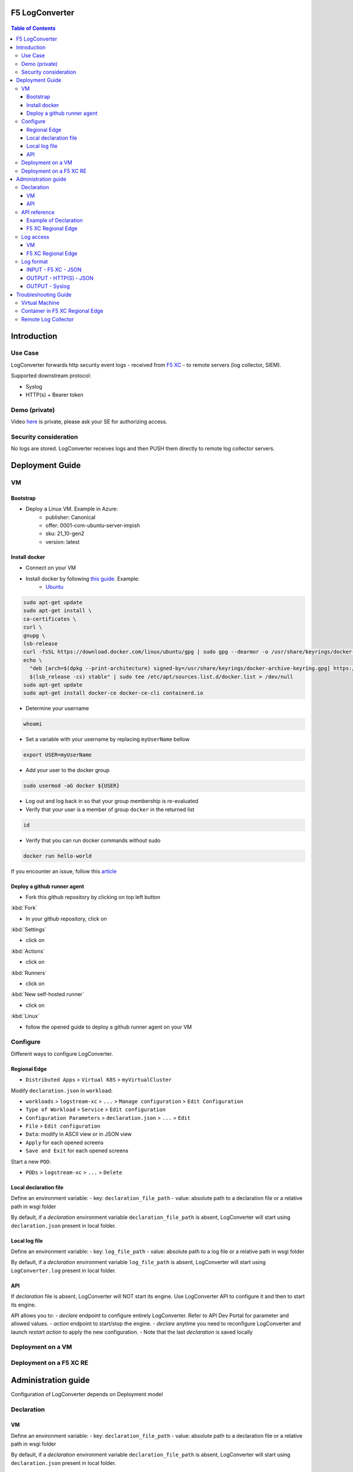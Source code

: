 F5 LogConverter
####################################################

.. figure:: _picture/architecture.png

.. contents:: Table of Contents

Introduction
####################################################
Use Case
==================================================
LogConverter forwards http security event logs - received from `F5 XC <https://docs.cloud.f5.com/docs/api/app-security>`_ - to remote servers (log collector, SIEM).

Supported downstream protocol:

- Syslog
- HTTP(s) + Bearer token

Demo (private)
==================================================
Video `here <https://web.microsoftstream.com/video/fc54731f-b9ac-4e27-b1f3-465beca286cf>`_ is private, please ask your SE for authorizing access.

Security consideration
==================================================
No logs are stored. LogConverter receives logs and then PUSH them directly to remote log collector servers.

Deployment Guide
####################################################
VM
==================================================
Bootstrap
**************************************************

- Deploy a Linux VM. Example in Azure:
    - publisher: Canonical
    - offer: 0001-com-ubuntu-server-impish
    - sku: 21_10-gen2
    - version: latest

Install docker
**************************************************

- Connect on your VM

- Install docker by following `this guide <https://docs.docker.com/get-docker/>`_. Example:
    - `Ubuntu <https://docs.docker.com/engine/install/ubuntu/>`_

.. code:: bash

    sudo apt-get update
    sudo apt-get install \
    ca-certificates \
    curl \
    gnupg \
    lsb-release
    curl -fsSL https://download.docker.com/linux/ubuntu/gpg | sudo gpg --dearmor -o /usr/share/keyrings/docker-archive-keyring.gpg
    echo \
      "deb [arch=$(dpkg --print-architecture) signed-by=/usr/share/keyrings/docker-archive-keyring.gpg] https://download.docker.com/linux/ubuntu \
      $(lsb_release -cs) stable" | sudo tee /etc/apt/sources.list.d/docker.list > /dev/null
    sudo apt-get update
    sudo apt-get install docker-ce docker-ce-cli containerd.io

- Determine your username

.. code:: bash

    whoami

- Set a variable with your username by replacing ``myUserName`` bellow

.. code:: bash

    export USER=myUserName

- Add your user to the docker group

.. code:: bash

    sudo usermod -aG docker ${USER}

- Log out and log back in so that your group membership is re-evaluated
- Verify that your user is a member of group ``docker`` in the returned list

.. code:: bash

    id

- Verify that you can run docker commands without sudo

.. code:: bash

    docker run hello-world

If you encounter an issue, follow this `article <https://www.digitalocean.com/community/questions/how-to-fix-docker-got-permission-denied-while-trying-to-connect-to-the-docker-daemon-socket>`_

Deploy a github runner agent
**************************************************

- Fork this github repository by clicking on top left button

:kbd:`Fork`

- In your github repository, click on

:kbd:`Settings`

- click on

:kbd:`Actions`

- click on

:kbd:`Runners`

- click on

:kbd:`New self-hosted runner`

- click on

:kbd:`Linux`

- follow the opened guide to deploy a github runner agent on your VM

Configure
=================================================
Different ways to configure LogConverter.

Regional Edge
********************

- ``Distributed Apps`` > ``Virtual K8S`` > ``myVirtualCluster``

Modify ``declaration.json`` in ``workload``:

- ``workloads`` > ``logstream-xc`` > ``...`` > ``Manage configuration`` > ``Edit Configuration``
- ``Type of Workload`` > ``Service``  > ``Edit configuration``
- ``Configuration Parameters`` > ``declaration.json`` > ``...``  > ``Edit``
- ``File`` > ``Edit configuration``
- ``Data``: modify in ASCII view or in JSON view
- ``Apply`` for each opened screens
- ``Save and Exit`` for each opened screens

Start a new ``POD``:

- ``PODs`` > ``logstream-xc`` > ``...`` > ``Delete``

Local declaration file
********************
Define an environment variable:
- key: ``declaration_file_path``
- value: absolute path to a declaration file or a relative path in wsgi folder

By default, if a *declaration* environment variable ``declaration_file_path`` is absent,
LogConverter will start using ``declaration.json`` present in local folder.

Local log file
********************
Define an environment variable:
- key: ``log_file_path``
- value: absolute path to a log file or a relative path in wsgi folder

By default, if a *declaration* environment variable ``log_file_path`` is absent,
LogConverter will start using ``LogConverter.log`` present in local folder.

API
***************
If *declaration* file is absent, LogConverter will NOT start its engine.
Use LogConverter API to configure it and then to start its engine.

API allows you to:
- `declare` endpoint to configure entirely LogConverter. Refer to API Dev Portal for parameter and allowed values.
- `action` endpoint to start/stop the engine.
- `declare` anytime you need to reconfigure LogConverter and launch `restart` `action` to apply the new configuration.
- Note that the last `declaration` is saved locally


Deployment on a VM
==================================================


Deployment on a F5 XC RE
==================================================




Administration guide
##################################################
Configuration of LogConverter depends on Deployment model

Declaration
==================================================
VM
**************************************************
Define an environment variable:
- key: ``declaration_file_path``
- value: absolute path to a declaration file or a relative path in wsgi folder

By default, if a *declaration* environment variable ``declaration_file_path`` is absent,
LogConverter will start using ``declaration.json`` present in local folder.

API
***************
If *declaration* file is absent, LogConverter will NOT start its engine.
Use LogConverter API to configure it and then to start its engine.

API allows you to:
- `declare` endpoint to configure entirely LogConverter. Refer to API Dev Portal for parameter and allowed values.
- `action` endpoint to start/stop the engine.
- `declare` anytime you need to reconfigure LogConverter and launch `restart` `action` to apply the new configuration.
- Note that the last `declaration` is saved locally

API reference
==================================================
API Dev Portal is available on your LogConverter instance via ``/apidocs/``

API reference can be downloaded `here <https://github.com/nergalex/f5-xc-LogConverter/blob/master/swagger.json>`_

A Postman collection is available `here <https://github.com/nergalex/f5-xc-LogConverter/blob/master/LogConverter-F5_XC.postman_collection.json>`_

Example of Declaration
**************************************************
Specification of LogConverter are stored as a declaration in JSON format.
Reference schema is available in the description of ``/declare`` API endpoint.

Example of a declaration:

.. code:: json

    {
        "f5xc_tenant": {
            "api_key": "XXXXXXXXXXXXX",
            "name": "f5-emea-ent",
            "namespaces": [
                {
                    "event_filter": {
                        "sec_event_type": "waf_sec_event"
                    },
                    "name": "al-dacosta",
                    "event_start_time": {
                        "year": 2022,
                        "month": 4,
                        "day": 10,
                        "hour": 20,
                        "minute": 0
                    }
                }
            ]
        },
        "logcollector": {
            "http": [
                {
                    "host": "52.177.94.15",
                    "port": 8888,
                    "path": "/debug.test"
                }
            ],
            "syslog": [
                {
                    "ip_address": "52.177.94.15",
                    "port": 5140
                }
            ]
        }
    }


F5 XC Regional Edge
**************************************************
- ``Distributed Apps`` > ``Virtual K8S`` > ``myVirtualCluster``

Modify ``declaration.json`` in ``workload``:

- ``workloads`` > ``logstream-xc`` > ``...`` > ``Manage configuration`` > ``Edit Configuration``
- ``Type of Workload`` > ``Service``  > ``Edit configuration``
- ``Configuration Parameters`` > ``declaration.json`` > ``...``  > ``Edit``
- ``File`` > ``Edit configuration``
- ``Data``: modify in ASCII view or in JSON view
- ``Apply`` for each opened screens
- ``Save and Exit`` for each opened screens

Start a new ``POD``:

- ``PODs`` > ``logstream-xc`` > ``...`` > ``Delete``

Log access
==================================================
VM
**************************************************
Define an environment variable:
- key: ``log_file_path``
- value: absolute path to a log file or a relative path in wsgi folder

By default, if a *declaration* environment variable ``log_file_path`` is absent,
LogConverter will start using ``LogConverter.log`` present in local folder.


F5 XC Regional Edge
**************************************************




Log format
==================================================

INPUT - F5 XC - JSON
***************************

.. code:: json

    {
      "app_type": "cloudbuilder",
      "signatures": [
        {
          "attack_type": "ATTACK_TYPE_CROSS_SITE_SCRIPTING",
          "matching_info": "Matched 7 characters on offset 7 against value: '/c/?a=<script>cat /etc/password</script>'. ",
          "context": "header (path)",
          "name": "XSS script tag end (Headers)",
          "accuracy": "high_accuracy",
          "id": "200000091",
          "state": "Enabled",
          "id_name": "200000091, XSS script tag end (Headers)"
        },
        {
          "attack_type": "ATTACK_TYPE_CROSS_SITE_SCRIPTING",
          "matching_info": "Matched 7 characters on offset 6 against value: '/c/?a=<script>cat /etc/password</script>'. ",
          "context": "header (path)",
          "name": "XSS script tag (Headers)",
          "accuracy": "high_accuracy",
          "id": "200000097",
          "state": "Enabled",
          "id_name": "200000097, XSS script tag (Headers)"
        },
        {
          "attack_type": "ATTACK_TYPE_CROSS_SITE_SCRIPTING",
          "matching_info": "Matched 7 characters on offset 2 against value: 'a=<script>cat /etc/password</script>'. ",
          "context": "parameter (a)",
          "name": "XSS script tag (Parameter)",
          "accuracy": "high_accuracy",
          "id": "200000098",
          "state": "Enabled",
          "id_name": "200000098, XSS script tag (Parameter)"
        },
        {
          "attack_type": "ATTACK_TYPE_CROSS_SITE_SCRIPTING",
          "matching_info": "Matched 7 characters on offset 3 against value: 'a=<script>cat /etc/password</script>'. ",
          "context": "parameter (a)",
          "name": "XSS script tag end (Parameter) (2)",
          "accuracy": "high_accuracy",
          "id": "200001475",
          "state": "Enabled",
          "id_name": "200001475, XSS script tag end (Parameter) (2)"
        }
      ],
      "req_id": "7d2d785c-0f32-4f4d-8bf1-c2a1032227ed",
      "hostname": "master-13",
      "bot_verification_failed": false,
      "original_authority": "",
      "rtt_upstream_seconds": "",
      "src_instance": "FR",
      "req_headers": "{\"Accept\":\"text/html,application/xhtml+xml,application/xml;q=0.9,image/avif,image/webp,image/apng,*/*;q=0.8,application/signed-exchange;v=b3;q=0.9\",\"Accept-Encoding\":\"gzip, deflate, br\",\"Accept-Language\":\"en-US,en;q=0.9,fr;q=0.8\",\"Cache-Control\":\"max-age=0\",\"Cookie\":\"1d625=1649083663121-224247291; _imp_apg_r_=%7B%22diA%22%3A%22AciXP2IAAAAAgyqEB%2BOQg7HcJ9AtrCIU%22%2C%22diB%22%3A%22AdLY9pzeIosqLRJ7XWTN8I8rcD5GcoYO%22%7D; _imp_di_pc_=AciXP2IAAAAAgyqEB%2BOQg7HcJ9AtrCIU; 1d6203=4Q6H4PTMi9x7pRoC4tvaF7kZmANgGjGLk9xFninLl+IlFGsyvlnCNXxuJRHwT/Z4B67Fs3AOzSdTuYGjgdUEbBFSMgioG0ihuMqwdSa/mwcC0KNiwRBQgGvEPc0JFL2tglq2mOj+yRVnVZAIkJL4k7hiIU/BnUhKRdaqIN6i/QCJiWND; TS01120553=01795b7bc030829070ed3521d4fbcd0e6d8c9d951fb851bdefdc7efeb0a5695e916088d988f80e321180b744b96e5a5269e76667c5; TS01120553028=01d8db7103af00b2ca08ea64cf2be04fe54b5267b7ac39dbed20a7d2bf5ee1d29c2c300163ce3ba71d1519cf502c69e8fd8b727c88; TS01dc4fc6=01371e37ded1361e15dc34629806271234fdca4b53165b822945af4df88a06de5a431140d6e65a8ee28d1d553966c2ac4473e530dd; 1d621=3c457337a368d5a5bcc0991ac95a444900003d5a3029dab13d60\",\"Host\":\"sentence-front-managed1.f5dc.dev\",\"Method\":\"GET\",\"Path\":\"/c/?a=%3Cscript%3Ecat%20/etc/password%3C/script%3E\",\"Scheme\":\"https\",\"Sec-Ch-Ua\":\"\\\" Not A;Brand\\\";v=\\\"99\\\", \\\"Chromium\\\";v=\\\"100\\\", \\\"Google Chrome\\\";v=\\\"100\\\"\",\"Sec-Ch-Ua-Mobile\":\"?0\",\"Sec-Ch-Ua-Platform\":\"\\\"Windows\\\"\",\"Sec-Fetch-Dest\":\"document\",\"Sec-Fetch-Mode\":\"navigate\",\"Sec-Fetch-Site\":\"none\",\"Sec-Fetch-User\":\"?1\",\"Upgrade-Insecure-Requests\":\"1\",\"User-Agent\":\"Mozilla/5.0 (Windows NT 10.0; Win64; x64) AppleWebKit/537.36 (KHTML, like Gecko) Chrome/100.0.4896.60 Safari/537.36\",\"X-Envoy-External-Address\":\"82.66.123.186\",\"X-Forwarded-For\":\"82.66.123.186\",\"X-Forwarded-Proto\":\"https\",\"X-Request-Id\":\"7d2d785c-0f32-4f4d-8bf1-c2a1032227ed\"}",
      "tenant": "f5-emea-ent-bceuutam",
      "app": "obelix",
      "policy_hits": {
        "policy_hits": {}
      },
      "method": "GET",
      "threat_campaigns": {},
      "violations": {},
      "source_type": "kafka",
      "dst_instance": "",
      "x_forwarded_for": "82.66.123.186",
      "duration_with_no_data_tx_delay": "",
      "waf_rule_tags": "{}",
      "rsp_code_class": "2xx",
      "waf_mode": "block",
      "time_to_last_upstream_rx_byte": 0,
      "scheme": "",
      "city": "",
      "dst_site": "",
      "latitude": "48.858200",
      "messageid": "c102667e-dea5-4551-b495-71bf4217a9f6",
      "no_active_detections": false,
      "tls_version": "",
      "duration_with_data_tx_delay": "",
      "stream": "svcfw",
      "violation_rating": "5",
      "req_size": "1640",
      "waf_rules_hit": "[]",
      "tls_fingerprint": "6351a79c0fa176d8764f5712c1f02895",
      "time_to_first_upstream_rx_byte": 0,
      "sni": "sentence-front-managed1.f5dc.dev",
      "response_flags": "",
      "site": "pa4-par",
      "@timestamp": "2022-04-10T21:14:25.855Z",
      "calculated_action": "block",
      "req_params": "a=%3Cscript%3Ecat%20/etc/password%3C/script%3E",
      "sample_rate": "",
      "original_headers": [
        "method",
        "host",
        "scheme",
        "path",
        "cache-control",
        "sec-ch-ua",
        "sec-ch-ua-mobile",
        "sec-ch-ua-platform",
        "upgrade-insecure-requests",
        "user-agent",
        "accept",
        "sec-fetch-site",
        "sec-fetch-mode",
        "sec-fetch-user",
        "sec-fetch-dest",
        "accept-encoding",
        "accept-language",
        "cookie",
        "x-forwarded-for",
        "x-forwarded-proto",
        "x-envoy-external-address",
        "x-request-id"
      ],
      "dst_port": "0",
      "req_path": "/c/",
      "asn": "Free SAS(12322)",
      "node_id": "",
      "proxy_type": "",
      "is_truncated_field": false,
      "country": "FR",
      "kubernetes": {},
      "browser_type": "Chrome",
      "device_type": "Other",
      "bot_classification": "",
      "vhost_id": "017d647f-b87d-4eac-99e5-98c7cfa91d62",
      "detections": {},
      "longitude": "2.338700",
      "rtt_downstream_seconds": "",
      "http_version": "HTTP/1.1",
      "time_to_last_downstream_tx_byte": 0,
      "waf_rule_hit_count": "",
      "num_rules_hit": "",
      "vh_type": "",
      "rsp_size": "0",
      "api_endpoint": "{}",
      "authority": "sentence-front-managed1.f5dc.dev",
      "region": "",
      "time_to_first_downstream_tx_byte": 0,
      "rsp_code_details": "",
      "dst": "",
      "connection_state": "",
      "dst_ip": "72.19.3.187",
      "is_new_dcid": false,
      "network": "82.66.122.0",
      "src_site": "pa4-par",
      "src_ip": "82.66.123.186",
      "tls_cipher_suite": "",
      "original_path": "",
      "message_key": null,
      "user_agent": "Mozilla/5.0 (Windows NT 10.0; Win64; x64) AppleWebKit/537.36 (KHTML, like Gecko) Chrome/100.0.4896.60 Safari/537.36",
      "severity": "info",
      "cluster_name": "pa4-par-int-ves-io",
      "headers": {},
      "types": "input:string",
      "src": "N:public",
      "rsp_code": "200",
      "time_to_first_upstream_tx_byte": 0,
      "attack_types": [
        {
          "name": "ATTACK_TYPE_CROSS_SITE_SCRIPTING"
        }
      ],
      "src_port": "58950",
      "dcid": "1649083663121-224247291",
      "req_body": "",
      "time_to_last_upstream_tx_byte": 0,
      "namespace": "al-dacosta",
      "time": "2022-04-10T21:14:25.855Z",
      "waf_instance_id": "",
      "sec_event_type": "waf_sec_event",
      "user": "Cookie-_imp_di_pc_-AciXP2IAAAAAgyqEB%2BOQg7HcJ9AtrCIU",
      "vh_name": "ves-io-http-loadbalancer-sentence-front-managed1"
    }

OUTPUT - HTTP(S) - JSON
***************************

.. code:: json

    {
        "app": "sentence-front-managed1.f5dc.dev",
        "bot_classification": "",
        "bot_verification_failed": false,
        "browser_type": "Chrome",
        "attack_types":
        [
            {
                "name": "ATTACK_TYPE_CROSS_SITE_SCRIPTING"
            }
        ],
        "component": "/c/",
        "correlation_id": "c102667e-dea5-4551-b495-71bf4217a9f6",
        "description": "ves-io-http-loadbalancer-sentence-front-managed1",
        "environment": "f5-emea-ent-bceuutam",
        "gateway": "pa4-par",
        "http.hostname": "sentence-front-managed1.f5dc.dev",
        "http.remote_addr": "82.66.123.186",
        "http.remote_port": "58950",
        "http.request_method": "GET",
        "http.response_code": "200",
        "http.server_addr": "72.19.3.187",
        "http.server_port": "0",
        "http.uri": "/c/?a=%3Cscript%3Ecat%20/etc/password%3C/script%3E",
        "is_truncated": false,
        "level": "info",
        "policy_name": "NotAvailable",
        "request_headers":
        {
            "Accept": "text/html,application/xhtml+xml,application/xml;q=0.9,image/avif,image/webp,image/apng,*/*;q=0.8,application/signed-exchange;v=b3;q=0.9",
            "Accept-Encoding": "gzip, deflate, br",
            "Accept-Language": "en-US,en;q=0.9,fr;q=0.8",
            "Cache-Control": "max-age=0",
            "Cookie": "1d625=1649083663121-224247291; _imp_apg_r_=%7B%22diA%22%3A%22AciXP2IAAAAAgyqEB%2BOQg7HcJ9AtrCIU%22%2C%22diB%22%3A%22AdLY9pzeIosqLRJ7XWTN8I8rcD5GcoYO%22%7D; _imp_di_pc_=AciXP2IAAAAAgyqEB%2BOQg7HcJ9AtrCIU; 1d6203=4Q6H4PTMi9x7pRoC4tvaF7kZmANgGjGLk9xFninLl+IlFGsyvlnCNXxuJRHwT/Z4B67Fs3AOzSdTuYGjgdUEbBFSMgioG0ihuMqwdSa/mwcC0KNiwRBQgGvEPc0JFL2tglq2mOj+yRVnVZAIkJL4k7hiIU/BnUhKRdaqIN6i/QCJiWND; TS01120553=01795b7bc030829070ed3521d4fbcd0e6d8c9d951fb851bdefdc7efeb0a5695e916088d988f80e321180b744b96e5a5269e76667c5; TS01120553028=01d8db7103af00b2ca08ea64cf2be04fe54b5267b7ac39dbed20a7d2bf5ee1d29c2c300163ce3ba71d1519cf502c69e8fd8b727c88; TS01dc4fc6=01371e37ded1361e15dc34629806271234fdca4b53165b822945af4df88a06de5a431140d6e65a8ee28d1d553966c2ac4473e530dd; 1d621=3c457337a368d5a5bcc0991ac95a444900003d5a3029dab13d60",
            "Host": "sentence-front-managed1.f5dc.dev",
            "Method": "GET",
            "Path": "/c/?a=%3Cscript%3Ecat%20/etc/password%3C/script%3E",
            "Scheme": "https",
            "Sec-Ch-Ua": "\" Not A;Brand\";v=\"99\", \"Chromium\";v=\"100\", \"Google Chrome\";v=\"100\"",
            "Sec-Ch-Ua-Mobile": "?0",
            "Sec-Ch-Ua-Platform": "\"Windows\"",
            "Sec-Fetch-Dest": "document",
            "Sec-Fetch-Mode": "navigate",
            "Sec-Fetch-Site": "none",
            "Sec-Fetch-User": "?1",
            "Upgrade-Insecure-Requests": "1",
            "User-Agent": "Mozilla/5.0 (Windows NT 10.0; Win64; x64) AppleWebKit/537.36 (KHTML, like Gecko) Chrome/100.0.4896.60 Safari/537.36",
            "X-Envoy-External-Address": "82.66.123.186",
            "X-Forwarded-For": "82.66.123.186",
            "X-Forwarded-Proto": "https",
            "X-Request-Id": "7d2d785c-0f32-4f4d-8bf1-c2a1032227ed"
        },
        "request_outcome": "block",
        "request_outcome_reason": "NotAvailable",
        "signatures":
        [
            {
                "attack_type": "ATTACK_TYPE_CROSS_SITE_SCRIPTING",
                "matching_info": "Matched 7 characters on offset 7 against value: '/c/?a=<script>cat /etc/password</script>'. ",
                "context": "header (path)",
                "name": "XSS script tag end (Headers)",
                "accuracy": "high_accuracy",
                "id": "200000091",
                "state": "Enabled",
                "id_name": "200000091, XSS script tag end (Headers)"
            },
            {
                "attack_type": "ATTACK_TYPE_CROSS_SITE_SCRIPTING",
                "matching_info": "Matched 7 characters on offset 6 against value: '/c/?a=<script>cat /etc/password</script>'. ",
                "context": "header (path)",
                "name": "XSS script tag (Headers)",
                "accuracy": "high_accuracy",
                "id": "200000097",
                "state": "Enabled",
                "id_name": "200000097, XSS script tag (Headers)"
            },
            {
                "attack_type": "ATTACK_TYPE_CROSS_SITE_SCRIPTING",
                "matching_info": "Matched 7 characters on offset 2 against value: 'a=<script>cat /etc/password</script>'. ",
                "context": "parameter (a)",
                "name": "XSS script tag (Parameter)",
                "accuracy": "high_accuracy",
                "id": "200000098",
                "state": "Enabled",
                "id_name": "200000098, XSS script tag (Parameter)"
            },
            {
                "attack_type": "ATTACK_TYPE_CROSS_SITE_SCRIPTING",
                "matching_info": "Matched 7 characters on offset 3 against value: 'a=<script>cat /etc/password</script>'. ",
                "context": "parameter (a)",
                "name": "XSS script tag end (Parameter) (2)",
                "accuracy": "high_accuracy",
                "id": "200001475",
                "state": "Enabled",
                "id_name": "200001475, XSS script tag end (Parameter) (2)"
            }
        ],
        "signature_ids":
        [
            "200000091",
            "200000097",
            "200000098",
            "200001475"
        ],
        "signature_names":
        [
            "200000091, XSS script tag end (Headers)",
            "200000097, XSS script tag (Headers)",
            "200000098, XSS script tag (Parameter)",
            "200001475, XSS script tag end (Parameter) (2)"
        ],
        "sub_violations": "NotAvailable",
        "support_id": "7d2d785c-0f32-4f4d-8bf1-c2a1032227ed",
        "type": "waf_sec_event",
        "version": "HTTP/1.1",
        "violation_rating": "5",
        "violations": {},
        "x_forwarded_for_header_value": "82.66.123.186",
        "event_host": "master-13",
        "event_source": "pa4-par",
        "event_sourcetype": "kafka",
        "event_time": "2022-04-10T21:14:25.855Z"
    }

OUTPUT - Syslog
***************************

:kbd:`2022-04-10 23:17:10.000000000 +0000 debug.LogConverter.user.warn: {"host":"LogConverter","ident":"logger","message":"app=sentence-front-managed1.f5dc.dev;bot_classification=;bot_verification_failed=False;browser_type=Chrome;attack_types=[{'name': 'ATTACK_TYPE_CROSS_SITE_SCRIPTING'}];component=/c/;correlation_id=c102667e-dea5-4551-b495-71bf4217a9f6;description=ves-io-http-loadbalancer-sentence-front-managed1;environment=f5-emea-ent-bceuutam;gateway=pa4-par;http.hostname=sentence-front-managed1.f5dc.dev;http.remote_addr=82.66.123.186;http.remote_port=58950;http.request_method=GET;http.response_code=200;http.server_addr=72.19.3.187;http.server_port=0;http.uri=/c/?a=%3Cscript%3Ecat%20/etc/password%3C/script%3E;is_truncated=False;level=info;policy_name=NotAvailable;request=NotAvailable;request_outcome=block;request_outcome_reason=NotAvailable;signature_cves=NotAvailable;signature_ids=['200000091', '200000097', '200000098', '200001475'];signature_names=['200000091, XSS script tag end (Headers)', '200000097, XSS script tag (Headers)', '200000098, XSS script tag (Parameter)', '200001475, XSS script tag end (Parameter) (2)'];sub_violations=NotAvailable;support_id=7d2d785c-0f32-4f4d-8bf1-c2a1032227ed;type=waf_sec_event;version=HTTP/1.1;violation_rating=NotAvailable;violations={};x_forwarded_for_header_value=82.66.123.186;event_host=master-13;event_source=pa4-par;event_sourcetype=kafka;event_time=2022-04-10T21:14:25.855Z"}`

Troubleshooting Guide
####################################################

View TLS configuration on Unit:

:kbd:`curl http://localhost:8000/certificates/logstream-xc/chain/0`

View App configuration on Unit:

:kbd:`curl http://localhost:8000/config/`

Virtual Machine
==================================================

View audit log:

:kbd:`tail -100 /var/log/unit/unit.log`

View access log:

:kbd:`tail -f /var/log/unit/access.log`

View app log:

:kbd:`tail -f /etc/faas-apps/logstream-xc/LogConverter.log`

Container in F5 XC Regional Edge
==================================================

Understand NGINX Unit startup: `here <https://unit.nginx.org/howto/source/#startup-and-shutdown>`_

View startup log:

:kbd:`cat /unit/docker-entrypoint.log`

View audit log:

:kbd:`tail -f /unit/unit.log`

View access log:

:kbd:`tail -f /unit/access.log`

View app log:

:kbd:`tail -f /unit/LogConverter.log`

View local configuration:

:kbd:`cat /config/declaration.json`

Remote Log Collector
==================================================
This guide describes how to deploy a Log Collector using Fluentd

-  `Optimize the Network Kernel Parameters <https://docs.fluentd.org/installation/before-install#optimize-the-network-kernel-parameters>`_

.. code:: bash

    vi /etc/sysctl.conf
        net.core.somaxconn = 1024
        net.core.netdev_max_backlog = 5000
        net.core.rmem_max = 16777216
        net.core.wmem_max = 16777216
        net.ipv4.tcp_wmem = 4096 12582912 16777216
        net.ipv4.tcp_rmem = 4096 12582912 16777216
        net.ipv4.tcp_max_syn_backlog = 8096
        net.ipv4.tcp_slow_start_after_idle = 0
        net.ipv4.tcp_tw_reuse = 1
        net.ipv4.ip_local_port_range = 10240 65535
    sysctl -p

- Install `Fluentd <https://docs.fluentd.org/installation/install-by-rpm>`_

.. code:: bash

    curl -L https://toolbelt.treasuredata.com/sh/install-redhat-td-agent4.sh | sh

- Configure Fluentd with a TCP syslog INPUT

.. code:: bash

    vi /etc/td-agent/td-agent.conf

.. code:: xml

        <match debug.**>
          @type stdout
          @id output_stdout
        </match>
        <source>
          @type http
          @id input_http
          port 8888
          bind 0.0.0.0
        </source>
        <source>
          @type syslog
          tag debug.LogConverter
          port 5140
          bind 0.0.0.0
          <transport tcp>
            </transport>
        </source>

- Start service

.. code:: bash

    systemctl start td-agent.service


- Unit test

.. code:: bash

    tail -f -n 1 /var/log/td-agent/td-agent.log &
    curl -X POST -d 'json={"json":"message"}' http://localhost:8888/debug.test

